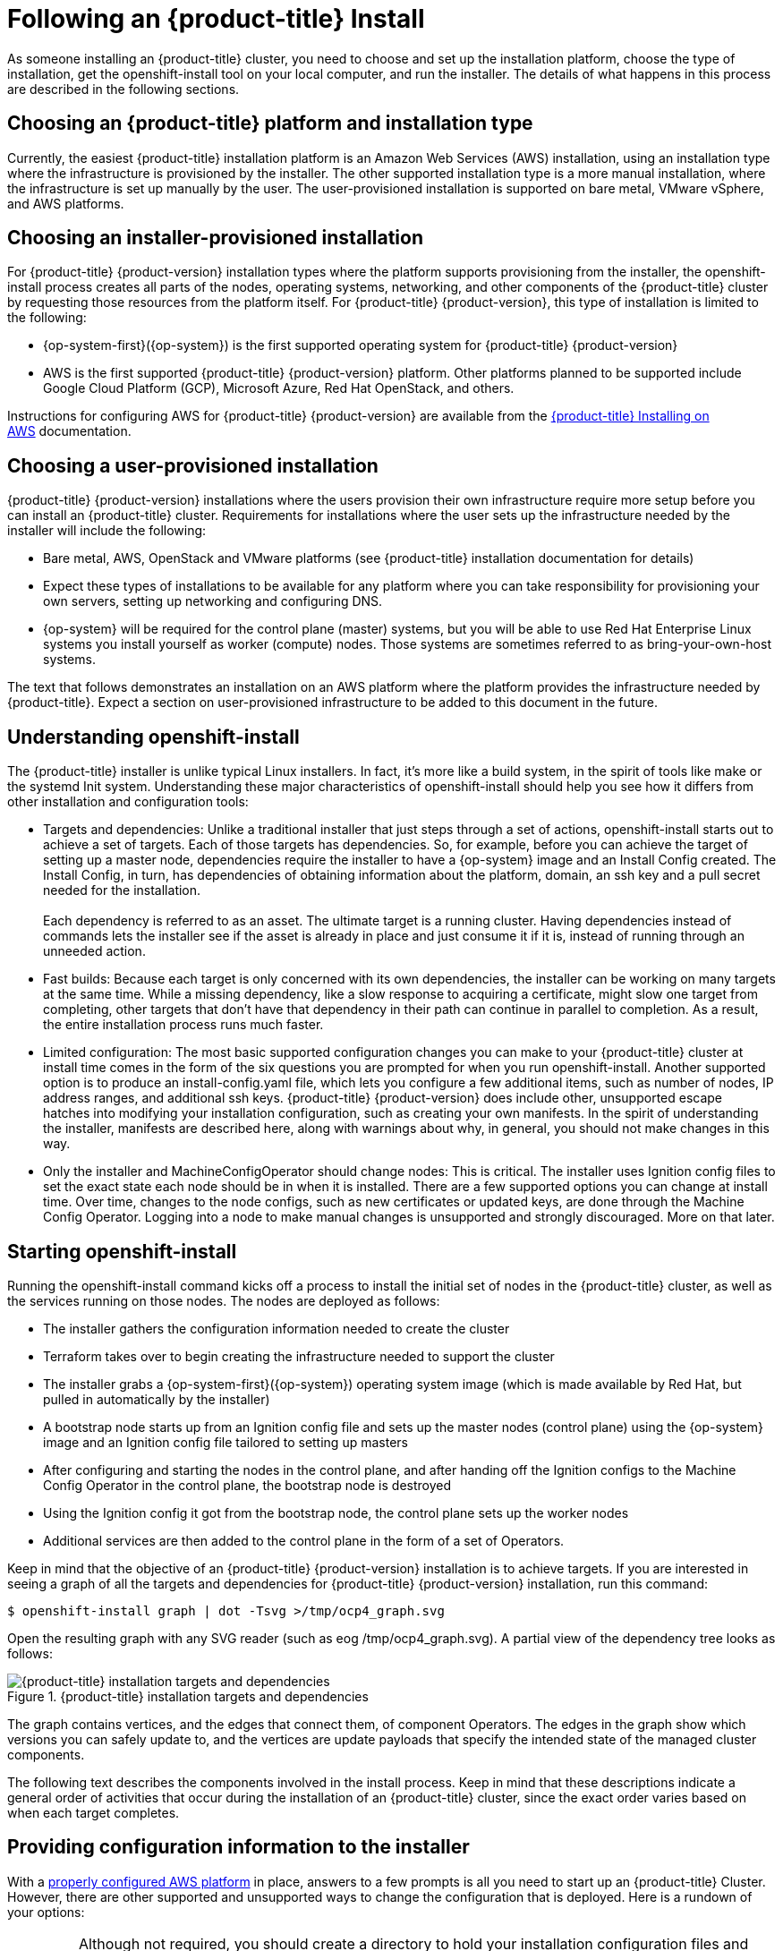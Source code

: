 
// Module included in the following assemblies:
//
// * TBD

[id="following-installation_{context}"]
= Following an {product-title} Install

As someone installing an {product-title} cluster, you need to choose and set up the installation platform, choose the type of installation, get the openshift-install tool on your local computer, and run the installer. The details of what happens in this process are described in the following sections.

[id="choosing-platform_{context}"]
== Choosing an {product-title} platform and installation type

Currently, the easiest {product-title} installation platform is an Amazon Web Services (AWS) installation, using an installation type where the infrastructure is provisioned by the installer. The other supported installation type is a more manual installation, where the infrastructure is set up manually by the user. The user-provisioned installation is supported on bare metal, VMware vSphere, and AWS platforms.

[id="choosing-installer-installation_{context}"]
== Choosing an installer-provisioned installation

For {product-title} {product-version} installation types where the platform supports provisioning from the installer, the openshift-install process creates all parts of the nodes, operating systems, networking, and other components of the {product-title} cluster by requesting those resources from the platform itself. For {product-title} {product-version}, this type of installation is limited to the following: +

* {op-system-first}({op-system}) is the first supported operating system for {product-title} {product-version}
* AWS is the first supported {product-title} {product-version} platform. Other platforms planned to be supported include Google Cloud Platform (GCP), Microsoft Azure, Red Hat OpenStack, and others.

Instructions for configuring AWS for {product-title} {product-version} are available from the https://docs.openshift.com/container-platform/4.1/installing/installing_aws/installing-aws-account.html[{product-title} Installing on AWS] documentation.

[id="choosing-user-installation_{context}"]
== Choosing a user-provisioned installation

{product-title} {product-version} installations where the users provision their own infrastructure require more setup before you can install an {product-title} cluster. Requirements for installations where the user sets up the infrastructure needed by the installer will include the following:

* Bare metal, AWS, OpenStack and VMware platforms (see {product-title} installation documentation for details)
* Expect these types of installations to be available for any platform where you can take responsibility for provisioning your own servers, setting up networking and configuring DNS.
* {op-system} will be required for the control plane (master) systems, but you will be able to use Red Hat Enterprise Linux systems you install yourself as worker (compute) nodes. Those systems are sometimes referred to as bring-your-own-host systems.

The text that follows demonstrates an installation on an AWS platform where the platform provides the infrastructure needed by {product-title}. Expect a section on user-provisioned infrastructure to be added to this document in the future.
[id="understanding-openshift-install_{context}"]
== Understanding openshift-install

The {product-title} installer is unlike typical Linux installers. In fact, it’s more like a build system, in the spirit of tools like make or the systemd Init system. Understanding these major characteristics of openshift-install should help you see how it differs from other installation and configuration tools:

* Targets and dependencies: Unlike a traditional installer that just steps through a set of actions, openshift-install starts out to achieve a set of targets. Each of those targets has dependencies. So, for example, before you can achieve the target of setting up a master node, dependencies require the installer to have a {op-system} image and an Install Config created. The Install Config, in turn, has dependencies of obtaining information about the platform, domain, an ssh key and a pull secret needed for the installation. +
 +
Each dependency is referred to as an asset. The ultimate target is a running cluster. Having dependencies instead of commands lets the installer see if the asset is already in place and just consume it if it is, instead of running through an unneeded action.
* Fast builds: Because each target is only concerned with its own dependencies, the installer can be working on many targets at the same time. While a missing dependency, like a slow response to acquiring a certificate, might slow one target from completing, other targets that don’t have that dependency in their path can continue in parallel to completion. As a result, the entire installation process runs much faster.
* Limited configuration: The most basic supported configuration changes you can make to your {product-title} cluster at install time comes in the form of the six questions you are prompted for when you run openshift-install. Another supported option is to produce an install-config.yaml file, which lets you configure a few additional items, such as number of nodes, IP address ranges, and additional ssh keys. {product-title} {product-version} does include other, unsupported escape hatches into modifying your installation configuration, such as creating your own manifests. In the spirit of understanding the installer, manifests are described here, along with warnings about why, in general, you should not make changes in this way.
* Only the installer and MachineConfigOperator should change nodes: This is critical. The installer uses Ignition config files to set the exact state each node should be in when it is installed. There are a few supported options you can change at install time. Over time, changes to the node configs, such as new certificates or updated keys, are done through the Machine Config Operator. Logging into a node to make manual changes is unsupported and strongly discouraged. More on that later.

[id="starting-openshift-install_{context}"]
== Starting openshift-install

Running the openshift-install command kicks off a process to install the initial set of nodes in the {product-title} cluster, as well as the services running on those nodes. The nodes are deployed as follows:

* The installer gathers the configuration information needed to create the cluster
* Terraform takes over to begin creating the infrastructure needed to support the cluster
* The installer grabs a {op-system-first}({op-system}) operating system image (which is made available by Red Hat, but pulled in automatically by the installer)
* A bootstrap node starts up from an Ignition config file and sets up the master nodes (control plane) using the {op-system} image and an Ignition config file tailored to setting up masters
* After configuring and starting the nodes in the control plane, and after handing off the Ignition configs to the Machine Config Operator in the control plane, the bootstrap node is destroyed
* Using the Ignition config it got from the bootstrap node, the control plane sets up the worker nodes
* Additional services are then added to the control plane in the form of a set of Operators.

Keep in mind that the objective of an {product-title} {product-version} installation is to achieve targets. If you are interested in seeing a graph of all the targets and dependencies for {product-title} {product-version} installation, run this command:

`$ openshift-install graph | dot -Tsvg >/tmp/ocp4_graph.svg`

Open the resulting graph with any SVG reader (such as eog /tmp/ocp4_graph.svg). A partial view of the dependency tree looks as follows:

.{product-title} installation targets and dependencies
image::targets-and-dependencies.png[{product-title} installation targets and dependencies]

The graph contains vertices, and the edges that connect them, of component Operators. The edges in the graph show which versions you can safely update to, and the vertices are update payloads that specify the intended state of the managed cluster components.

The following text describes the components involved in the install process. Keep in mind that these descriptions indicate a general order of activities that occur during the installation of an {product-title} cluster, since the exact order varies based on when each target completes.

[id="providing-configuration-information_{context}"]
== Providing configuration information to the installer

With a https://docs.openshift.com/container-platform/4.1/installing/installing_aws/installing-aws-account.html[properly configured AWS platform] in place, answers to a few prompts is all you need to start up an {product-title} Cluster. However, there are other supported and unsupported ways to change the configuration that is deployed. Here is a rundown of your options:

[IMPORTANT]
====
Although not required, you should create a directory to hold your installation configuration files and identify it when you run the installation. Don’t delete that directory when you have created your cluster, since it can be used to delete your cluster later.
====

[id="running-default-install_{context}"]
=== Running a default install

For the default {product-title} install shown here, you are prompted for a few pieces of information needed by the installer: +

----
$ openshift-install create cluster --dir $HOME/clusterconfig
----

You are asked for:

* An ssh public key to access the cluster
* aws as the platform
* A selected region to run in
* The base domain name for your cluster
* The name of your cluster (which will append to your domain name)
* A pull secret.

This approach is fully supported.

[id="running-install-config_{context}"]
=== Running an install-config install

For this installation type, you create an install-config.yaml file, modify it, and run the installer so it uses that file to start the installation. This type of installation is fully supported.

----
$ openshift-install create install-config --dir $HOME/clusterconfig
----

Here’s an example of the install-config.yaml created in your install directory, with fields highlighted that you can change:

----
apiVersion: v1
baseDomain: devel.example.com   (1)
compute:
- hyperthreading: Enabled
  name: worker
            platform: {}
            replicas: 3   (2)
controlPlane:
  hyperthreading: Enabled
  name: master
            platform: {}
            replicas: 3   (3)
metadata:
           creationTimestamp: null
            name: mycluster   (4)
networking:
            clusterNetwork:
           - cidr: 10.128.0.0/14   (5)
            hostPrefix: 23
                machineCIDR: 10.0.0.0/16   (6)
                networkType: OpenShiftSDN
                serviceNetwork:
         - 172.30.0.0/16   (7)
              platform:
                aws:
                  region: us-east-2   (8)
pullSecret: '{"auths":{"x.example.com":{"auth":"b3Blb...}}}'   (9)
sshKey: |
  ssh-rsa AAAAB...|== joe@example.com   (10)
----

1.  baseDomain: The DNS domain name configured with your AWS account. It will be added as the base to the name you assign to your cluster.
2.  compute.worker.replicas: The number of compute nodes to create initially in your cluster. The default is 3.
3.  controlPlane.master.replicas: The number of master nodes to create initially in your cluster. The default is 3.
4.  metadata.name: The name assigned to your cluster. For example, if the name were mycluster, and the domain name were devel.example.com, the full DNS name of your cluster would be mycluster.devel.example.com
5.  networking.clusterNetworks.cidr: The CIDR formatted IP address range to use for the cluster networks.
6.  networking.machineCIDR: The CIDR formatted IP address range to use for the nodes
7.  networking.serviceNetwork: The CIDR formatted IP address range to use for the Kubernetes services

Once you have modified the install-config.yaml file, make a backup copy of that file if you intend to use it again. The reason is that the file is deleted when you install from it. If you are ready, run the installer again (identifying the directory holding the install-config.yaml file) to install the cluster with those new settings:

`$ openshift-install create cluster --dir $HOME/clusterconfig`

[id="running-manifest-install_{context}"]
=== Running a manifest install (unsupported)

By default, the fact that an {product-title} cluster installation uses a set of manifest files is invisible. However, the installer gives you the option to drop those manifest files into a directory and halt the install process. It is possible, though not supported, to then change or add to those manifest files and continue the installation with the modified manifests.

The manifest files are saved in two directories. The manifests/ directory contains the Kubernetes manifests, while the openshift/ directory hold {product-title} manifests. Here’s how to get those manifests, followed by some suggestions about using them:

----
$ openshift-install create manifests --dir $HOME/clusterconfig

$ ls $HOME/clusterconfig/manifests/ $HOME/clusterconfig/openshift/

clusterconfig/manifests/:

04-openshift-machine-config-operator.yaml  host-etcd-service-endpoints.yaml

cluster-config.yaml                        host-etcd-service.yaml

cluster-dns-02-config.yml                  kube-cloud-config.yaml

cluster-infrastructure-02-config.yml       kube-system-configmap-etcd-serving-ca.yaml

cluster-ingress-02-config.yml              kube-system-configmap-root-ca.yaml

cluster-network-01-crd.yml                 kube-system-secret-etcd-client.yaml

cluster-network-02-config.yml              machine-config-server-tls-secret.yaml

cvo-overrides.yaml                         pull.json

etcd-service.yaml

clusterconfig/openshift/:

99_binding-discovery.yaml               99_openshift-cluster-api_master-machines-2.yaml

99_cloud-creds-secret.yaml              99_openshift-cluster-api_master-user-data-secret.yaml

99_kubeadmin-password-secret.yaml       99_openshift-cluster-api_worker-machineset.yaml

99_openshift-cluster-api_cluster.yaml   99_openshift-cluster-api_worker-user-data-secret.yaml

99_openshift-cluster-api_master-machines-0.yaml  99_role-cloud-creds-secret-reader.yaml

99_openshift-cluster-api_master-machines-1.yaml
----

At this point, if you were to add or modify files in the manifest/ or openshift/ directories, those would be consumed and used in the cluster installation. As mentioned earlier, changing or adding to these files is not supported, but only described here for informational purposes. Here are some tips on how to handle the manifest files:

* You should make sure to get the install-config.yaml file exactly right before creating the manifest files. Manifest files are generated, in part, from information in install-config.yaml. Because things like domain names are spread across manifest files, changes to those settings in a manifest file could easily become out of sync with other manifest files.
* Think of the manifest file more like intermediate files than configuration files. Changing them would be like editing object files instead of fixing the source code.
* If you do want to change your cluster from manifest files, the safest way is to create a new manifest file and make sure it doesn’t conflict with anything any other manifest file is doing.

Once you have the manifests the way you like, simply continue the install process:

----
$ openshift-install create cluster --dir $HOME/clusterconfig
----

There a couple other things to note about providing information to the installer:

* Ignition config files are also used in the install process, to configure the initial setup of  nodes. Refer to the Ignition section later for details on those configuration files
* When you generate the configuration files, the entire state of the installer configuration is stored in a .openshift_install_state.json file in the cluster directory. Any config file that is deleted can be regenerated from that file by simply running the openshift-installer create command for the configuration file you want. Keep in mind, though, that you can’t rely on the format of this file going forward.

If you want to watch the install take place in detail, add a --log-level debug option to the openshift-install command line. Instead you could also just follow the installation from the .openshift_install.log file as the installation progresses:

----
$ tail -f $HOME/clusterconfig/.openshift_install.log

time="2019-04-08T10:36:09-04:00" level=debug msg="{product-title} Installer v0.14.0"

time="2019-04-08T10:36:09-04:00" level=debug msg="Fetching \"Terraform Variables\"…​"

time="2019-04-08T10:36:09-04:00" level=debug msg="Loading \"Terraform Variables\"…​"

time="2019-04-08T10:36:09-04:00" level=debug msg="  Loading \"Cluster ID\"…​"

…​

time="2019-04-08T10:36:09-04:00" level=debug msg="  Loading \"Install Config\"…​"

time="2019-04-08T10:36:09-04:00" level=debug msg="  Loading \"Image\"…​"

time="2019-04-08T10:36:09-04:00" level=debug msg="        Loading \"Install Config\"…​"

time="2019-04-08T10:36:09-04:00" level=debug msg="  Loading \"Bootstrap Ignition Config\"…​"

time="2019-04-08T10:36:09-04:00" level=debug msg="        Loading \"Install Config\"…​

…​
----

[id="configuring-infrastructure-terraform_{context}"]
== Setting up infrastructure with Terraform

When you run openshift-install create cluster, one of the first things to happen is that Terraform takes over to create the infrastructure. Terraform gathers and loads all the configuration files, then it creates the VMs, the network, and other parts of the infrastructure.

After Terraform has set up the infrastructure, it polls the Kubernetes API endpoint, trying to connect to it. Once it can reach the API endpoint, it queries for some basic information about the cluster and waits for the bootstrap node to finish setting up the control plane. In particular, it is looking to see the status of the Cluster Version Operator, which is responsible for starting all the other Operators in the control plane. The work isn’t done until the CVO status is 100% complete.

Once the bootstrap node’s work is done, Terraform destroys the bootstrap node, deleting the virtual machine and removing AWS resources for that node (the S3 bucket, security group rules, IAM roles, and other resources). At this point, the cluster takes over communications with the AWS API and begins bringing up the worker nodes.

There are a few things to keep in mind about the completed cluster going forward:

* To keep track of the state of the cluster, a set of terraform* files is copied to the installation directory. Don’t delete that directory yet! Those files will be used later when you tear down the cluster with the following command: +
      openshift-install destroy cluster --dir $HOME/clusterconfig
* Other than the terraform* files, the configuration files in the cluster directory are not used again for the current cluster. In other words, any new nodes or management of existing nodes are managed by the cluster itself (see the description of Operators later). You can copy Ignition config, install config, and manifest files to use for later installations, but consider them having been consumed and done with for the current configuration.

The process of creating the cluster, for a default installation, starts by creating a bootstrap node. The boostrap node creates the master nodes that make up the control plane. The worker nodes are then create from the control plane. The following figure shows this process:

.Creating the bootstrap, master, and worker nodes
image::create-nodes.png[Creating bootstrap, master, and worker nodes]

The nodes just alluded to are created by combining a {op-system-first}({op-system}) operating system image with the configuration files just described. Leading the actual initial setup of each system is the Ignition first boot installer. Those components are described next.

[id="about-rhcos_{context}"]
== About {op-system} operating system images

{op-system-first}({op-system}) represents the next generation of single-purpose container operating system technology. Created by the same development teams that created RHEL Atomic Host and CoreOS Container Linux, {op-system} combines the quality standards of RHEL with automated, remote upgrade features from Container Linux.

At the moment, {op-system} is only supported as a component of {product-title} {product-version} for all {product-title} nodes, as the team locks down those features needed to make {op-system} a fully automated operating system for running and managing containers. In fact, {op-system} is currently the only supported operating system for {product-title} {product-version} (with manual installation of RHEL scheduled to be supported on worker nodes in the near future).

{op-system} images are downloaded to the target platform during {product-title} installation and initially set up with Ignition (described next). Here are some of the key features of {op-system}:

* Based on RHEL: The underlying operating system consists primarily of Red Hat Enterprise Linux components. So the same quality, security, and control measures supporting RHEL also are in {op-system}. For example, {op-system} software is in RPM packages and each {op-system} system starts up with a RHEL kernel and a set of services managed by the systemd init system.
* Controlled immutability: Although it contains RHEL components, {op-system} is designed to be managed more tightly than a default RHEL installation, with most of that management done remotely (in this case, from an {product-title} cluster). A limited number of levers are available to change how your {op-system} nodes are set up and modified. This controlled immutability allows {product-title} to store the latest state of {op-system} systems in the cluster so it is always able to spin up new nodes and perform updates based on the latest {op-system} configurations. {op-system} is required for all master nodes, but if you are provisioning your own infrastructure, RHEL 7.6 and RHEL 8 systems are also supported.
* CRI-O container runtime: Although {op-system} contains features for running OCI- and libcontainer-formatted (used by Docker) containers, it incorporates the https://access.redhat.com/documentation/en-us/openshift_container_platform/3.11/html-single/cri-o_runtime/index[CRI-O container engine], instead of the Docker container engine. By focusing on features needed by Kubernetes platforms, such as {product-title}, CRI-O can offer specific compatibility with different Kubernetes versions. CRI-O also offers a smaller footprint and reduced attack surface than is possible with container engines that offer a larger feature set. At the moment, Red Hat’s CRI-O is not offered as a stand-alone container engine outside of {product-title}.
* Set of container tools: For tasks such as building, copying, and otherwise managing containers, {op-system} replaces the docker CLI tool with a compatible set of container tools. The podman CLI tool supports many container runtime features, such as running, starting, stopping, listing, and removing containers and container images. The skopeo CLI tool can copy, authenticate, and sign images. The crictl CLI tool lets you work with containers and pods from the CRI-O container engine. While direct use of these tools in {op-system} is discouraged, they are used under the covers in {op-system} or for debugging purposes. You can use podman and skopeo on RHEL systems, without {product-title}, to work directly with containers.
* rpm-ostree upgrades: {op-system} features transactional upgrades and rollbacks using the http://www.projectatomic.io/docs/os-updates/[rpm]http://www.projectatomic.io/docs/os-updates/[ ]http://www.projectatomic.io/docs/os-updates/[-ostree] upgrade system. In {product-title}, the https://github.com/openshift/machine-config-operator/blob/master/docs/OSUpgrades.md[MachineConfigOperator handles operating system upgrades]. Instead of upgrading individual packages, as is done with yum upgrades, rpm-ostree delivers upgrades as an atomic unit. The downloaded tree goes into effect on the next reboot. If something goes wrong with the upgrade, a single rollback and reboot returns the system to the previous state. {op-system} upgrades in {product-title} {product-version} are done as part of larger cluster upgrades as needed.
* Set up with Ignition, managed by MCO: For {product-title} {product-version}, {op-system} images are set up initially with a feature called  https://github.com/coreos/ignition[Ignition], which runs only on the system’s first boot. After first boot, {op-system} systems are managed by the Machine Config Operator (MCO) running in the {product-title} cluster. Ignition and MCO are described later.

Because {op-system} systems in {product-title} are designed to be fully managed from the {product-title} cluster, directly logging into a {op-system} node is discouraged. Limited direct access to {op-system} nodes in a {product-title} cluster can be done for debugging purposes. Using the oc debug node/<nodename> command (if {product-title} is up) or creating a bastion host (if the nodes are inaccessible through {product-title}) are ways of gaining direct access to a {op-system} node.

Whether during initial installation from the openshift-install tool or when later adding an {op-system} system to {product-title} later from the cluster, the feature that does the initial setup of {op-system} into bootstrap, worker, or master nodes is done by Ignition.

[id="initialize-nodes-ignition_{context}"]
== Using Ignition to initialize nodes

For an {product-title} installation on AWS (where AWS provisions the infrastructure), the https://github.com/coreos/ignition[Ignition] first boot installer and configuration tool takes raw {op-system} images and prepares them to become the master (control plane) nodes that make up the {product-title} cluster. Later, master (control plane) nodes use the machine api/controller to deploy worker (compute) nodes with Ignition. The {product-title} installer begins Ignition’s work using a bootstrap config that spins up a temporary bootstrap node to direct the setup of each worker node slated for the permanent cluster. The bootstrap node:

* Starts up as a separate, and first, node in the cluster’s environment
* Generates and deploys Ignition configs to each of the master machines that will make up the initial cluster. Ignition configs can vary, based on the specific operating system being deployed and the cluster environment (for example, a particular cloud or bare metal environment).
* Shuts down and is deleted from the cluster once all the control plane nodes get to a point where they can serve their own configs

Most of the actual system setup happens on each node itself. For each node, Ignition takes the {op-system} image and boots the {op-system} kernel. On the kernel command line, options identify the type of deployment and the Ignition-enabled initial Ram Disk (initramfs). To configure the worker and master nodes, Ignition does the following during the firstboot (and only during firstboot) of each node:

* Gets its Ignition config. Master nodes get their Ignition configs from the bootstrap node, while worker nodes get Ignition configs from a master.
* Creates disk partitions, filesystems, directories and links. Can do RAID arrays, but does not yet support LVM volumes
* Mounts the root file system to /sysroot inside the initramfs and sets about directing its work to that root filesystem
* Configures all defined filesystems and sets them up to mount appropriately at runtime
* Runs systemd temp files to populate anything needed in /var
* Runs ignition files to set up users, systemd unit files, and other configuration files
* Unmounts anything from the permanent system that was mounted inside the initramfs
* Starts up new node’s init process which, in turn, starts up all other services on the node as if it were carrying out a normal boot on the node

The node is then ready to join the cluster, without requiring a reboot.

[id="about-ignition_{context}"]
=== How Ignition works

The way that Ignition configures nodes is similar to how tools like https://cloud-init.io/[cloud-init] or Linux Anaconda https://access.redhat.com/documentation/en-us/red_hat_enterprise_linux/7/html-single/installation_guide/index%23chap-kickstart-installations[kickstart] configure systems, but with some important differences:

* Runs from initramfs: Ignition runs from an initial RAM disk that is separate from the system you are installing to. Because of that, Ignition is free to repartition disks, set up file systems, and do anything else it likes to the node’s image. In contrast, cloud-init runs as part of a node’s init system when the system boots, so making foundational changes to things like disk partitions cannot be done as easily. With cloud-init, it is also difficult to reconfigure the boot process while you are in the middle of the node’s boot process.
* Runs only on firstboot: Ignition is meant to initialize systems, not change them going forward. After a node is setup and the kernel is running from the installed system, future configuration of the node is handled by the Machine Config Operator from the {product-title} cluster.
* Declarative: Ignition does not run a set of actions, but rather it implements a declarative configuration. Unlike an Anaconda kickstart, which runs through a set of steps like installing packages or setting firewall rules, Ignition checks that all partitions, files, services and other items are in place before the resulting node even starts up. It then makes the changes (like copying files to disk) to get the target node set up so it can be in the desired state.
* No half-configured nodes: If a node’s setup fails for some reason, like it can’t get a file because the network goes down, Ignition will not complete successfully and will not pivot to starting up the new node from its installed hard disk. In other words, you will never end up with a node that runs in a partially configured state. If Ignition cannot completely finish its work, the node is never added to the cluster. You would have to kill it and start over. This prevents the difficult case of debugging a node when the results of a failed configuration task are not known until something that depended on it fails at a later date.
* No multiple node failures from the same config: If there is a problem with an Ignition config that causes the setup of a node to fail, Ignition will not try to use the same config to set up another node. For example, a failure could result from an Ignition config made up of a parent and child config that both want to create the same file. A failure in such a case would prevent that Ignition config from being used again to set up an other nodes, until the problem is resolved.
* Same kernel for configuring and running: Once Ignition is done with its configuration, the kernel keeps running, but discards the initial RAM disk and pivots to the installed system on disk. All the newly installed system services and other features are started, without requiring a reboot, as is needed with cloud-init or kickstart configurations.
* Merge Ignition configs:  If there is a set of Ignition configs, you get a union of that set of configs.  Because Ignition is declarative, conflicts between the configs could cause Ignition to fail to set up the node. The order of information in those files doesn’t matter. Ignition will sort and implement each setting in ways that make the most sense. For example, if a file needs a directory several levels deep, if another file needs a directory along that path, the later file is created first. Ignition sorts and creates all files, directories, and links by depth.
* Bare metal, as well as cloud: Because Ignition isn’t limited by running inside the target node, it can do something cloud-init can’t do: set up systems on bare metal from scratch (using features such as PXE boot). In the bare metal case, the Ignition config is injected into the boot partition so Ignition can find it and configure the system correctly.

Due to some quirks in the tooling used to create Ignition, some explanation is needed for its version numbers:

* Ignition version: {product-title} {product-version} uses Ignition v2. The previous versions were all 0.x. There is no Ignition version 1.
* Ignition configs version: {product-title} {product-version} uses v2.3 Ignition configs and only supports that version. Previous Ignition config versions included v1, v2, v2.1, v2.2, and v2.3. If presented with those earlier versions, Ignition upgrades that Ignition config through each version until it reaches v2.3, then runs the resulting Ignition config. +
 +
Ignition config version 3 is available, but has not yet been added to {product-title} {product-version}. One of the new features of v3 is that it will allow a child Ignition config that merges with a parent config to overwrite any file on the parent for which there is a conflict. The merge and replace features of the https://github.com/coreos/ignition/blob/master/doc/configuration-v3_0.md[Ignition config v3 spec]provides cleaner ways of managing these conflicts. This feature also allows many system types to share a common Ignition config, while differences, such as specific hardware or cloud features, can be added with child configs. +
 +
All v3 versions (v3.1, v3.2, etc.) will be guaranteed to be supported until v4 comes out. At that point, fields deprecated in later v3.x versions could be removed in v4.

[id="viewing-ignition-config-files_{context}"]
=== Viewing Ignition configuration files

To see the Ignition config file used to deploy the bootstrap node, run the following command:

----
$ openshift-install create ignition-configs --dir $HOME/testconfig
----

After you answer a few questions, the bootstrap.ign, master.ign, and worker.ign files appear in the directory you entered.

To see the contents of the bootstrap.ign file, pipe it through the jq filter. Here’s a snippet from that file:

----
$ cat $HOME/testconfig/bootstrap.ign | jq

\\{

  "ignition": \\{

        "config": \\{},

…​

  "storage": \\{

        "files": [

          \\{

            "filesystem": "root",

            "path": "/etc/motd",

            "user": \\{

              "name": "root"

            },

            "append": true,

            "contents": \\{

              "source": "data:text/plain;charset=utf-8;base64,VGhpcyBpcyB0aGUgYm9vdHN0cmFwIG5vZGU7IGl0IHdpbGwgYmUgZGVzdHJveWVkIHdoZW4gdGhlIG1hc3RlciBpcyBmdWxseSB1cC4KClRoZSBwcmltYXJ5IHNlcnZpY2UgaXMgImJvb3RrdWJlLnNlcnZpY2UiLiBUbyB3YXRjaCBpdHMgc3RhdHVzLCBydW4gZS5nLgoKICBqb3VybmFsY3RsIC1iIC1mIC11IGJvb3RrdWJlLnNlcnZpY2UK",
----

To decode the contents of a file listed in the bootstrap.ign file, pipe the base64-encoded data string representing the contents of that file to the base64 -d command. Here’s an example using the contents of the /etc/motd file added to the bootstrap node from the output shown above:

----
$ echo VGhpcyBpcyB0aGUgYm9vdHN0cmFwIG5vZGU7IGl0IHdpbGwgYmUgZGVzdHJveWVkIHdoZW4gdGhlIG1hc3RlciBpcyBmdWxseSB1cC4KClRoZSBwcmltYXJ5IHNlcnZpY2UgaXMgImJvb3RrdWJlLnNlcnZpY2UiLiBUbyB3YXRjaCBpdHMgc3RhdHVzLCBydW4gZS5nLgoKICBqb3VybmFsY3RsIC1iIC1mIC11IGJvb3RrdWJlLnNlcnZpY2UK | base64 -d
----

This is the bootstrap node; it will be destroyed when the master is fully up.

The primary service is "bootkube.service". To watch its status, run, e.g.:

----
          journalctl -b -f -u bootkube.service
----

Repeat those commands on the master.ign and worker.ign files to see the source of Ignition config files for each of those node types.  You should see a line like the following for the worker.ign, identifying how it gets its Ignition config from the bootstrap node:

----
"source": "https://api.myign.develcluster.example.com:22623/config/worker",
----

Here are a few things you can learn from the bootstrap.ign file: +

* Format: The format of the file is defined in the https://github.com/coreos/ignition/tree/spec2x[Ignition config spec]. Files of the same format are used later by the MCO to merge changes into a node’s configuration.
* Contents: Because the bootstrap node serves the Ignition configs for other nodes, both master and worker node Ignition config information is stored in the bootstrap.ign, along with the bootstrap node’s configuration.
* Size: The file is more than 1300 lines long, with path to various types of resources.
* The content of each file that will be copied to the node is actually encoded into data URLs, which tends to make the content a bit clumsy to read. (Use the jq and base64 commands shown previously to make the content more readable.)
* Configuration: The different sections of the Ignition config file are generally meant to contain files that are just dropped into a node’s file system, rather than commands to modify existing files. For example, instead of having a section on NFS that configures that service, you would just add an NFS configuration file, which would then be started by the init process when the system comes up.
* users: A user named core is created, with your ssh key assigned to that user. This will allow you to log into the cluster with that user name and your credentials.
* storage: The storage section identifies files that are added to each node. A few notable files include /root/.docker/config.json (which provides credentials your cluster needs to pull from container image registries) and a bunch of manifest files in /opt/openshift/manifests that are used to configure your cluster.
* systemd: The systemd section holds content used to create systemd unit files. Those files are used to start up services at boot time, as well as manage those services on running systems.
* Primitives: Ignition also exposes low-level primitives that other tools can build on.

After Ignition finishes its work on an individual node, the kernel pivots to the installed system. The initial RAM disk is no longer used and the kernel goes on to run the init service to start up everything on the host from the installed disk. When the last node under the bootstrap node’s control is completed, and the services on those nodes come up, the work of the bootstrap node is over.
